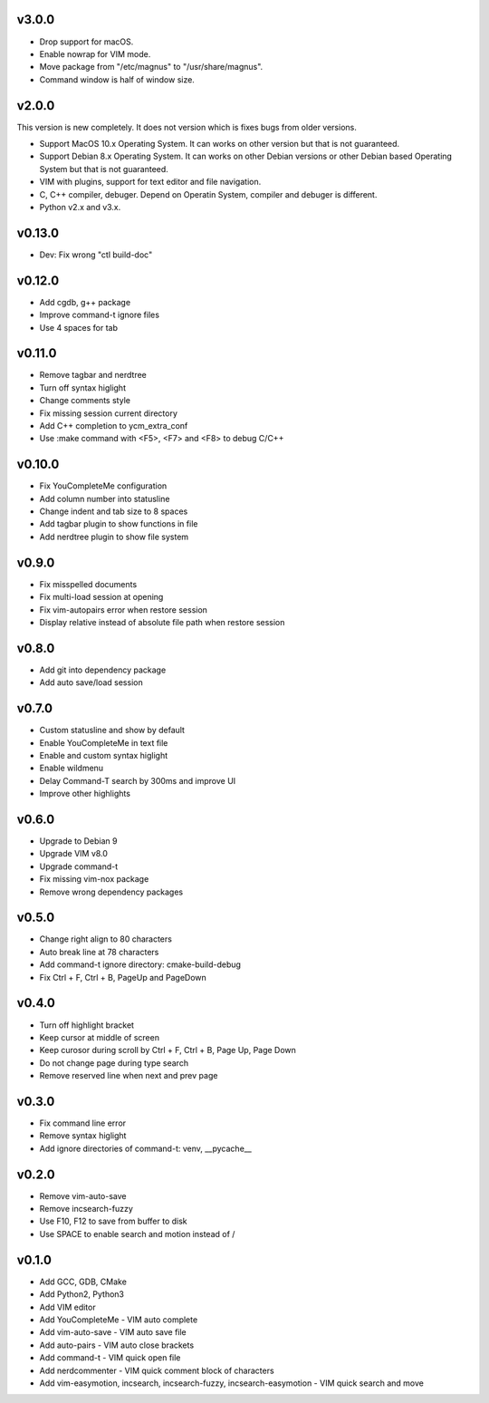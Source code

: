 v3.0.0
======

* Drop support for macOS.
* Enable nowrap for VIM mode.
* Move package from "/etc/magnus" to "/usr/share/magnus".
* Command window is half of window size.

v2.0.0
======

This version is new completely. It does not version which is fixes bugs
from older versions.

* Support MacOS 10.x Operating System. It can works on other version but that
  is not guaranteed.
* Support Debian 8.x Operating System. It can works on other Debian versions
  or other Debian based Operating System but that is not guaranteed.
* VIM with plugins, support for text editor and file navigation.
* C, C++ compiler, debuger. Depend on Operatin System, compiler and debuger is
  different.
* Python v2.x and v3.x.

v0.13.0
=======

* Dev: Fix wrong "ctl build-doc"

v0.12.0
=======

* Add cgdb, g++ package
* Improve command-t ignore files
* Use 4 spaces for tab

v0.11.0
=======

* Remove tagbar and nerdtree
* Turn off syntax higlight
* Change comments style
* Fix missing session current directory
* Add C++ completion to ycm_extra_conf
* Use :make command with <F5>, <F7> and <F8> to debug C/C++

v0.10.0
=======

* Fix YouCompleteMe configuration
* Add column number into statusline
* Change indent and tab size to 8 spaces
* Add tagbar plugin to show functions in file
* Add nerdtree plugin to show file system

v0.9.0
======

* Fix misspelled documents
* Fix multi-load session at opening
* Fix vim-autopairs error when restore session
* Display relative instead of absolute file path when restore session

v0.8.0
======

* Add git into dependency package
* Add auto save/load session

v0.7.0
======

* Custom statusline and show by default
* Enable YouCompleteMe in text file
* Enable and custom syntax higlight
* Enable wildmenu
* Delay Command-T search by 300ms and improve UI
* Improve other highlights

v0.6.0
======

* Upgrade to Debian 9
* Upgrade VIM v8.0
* Upgrade command-t
* Fix missing vim-nox package
* Remove wrong dependency packages

v0.5.0
======

* Change right align to 80 characters
* Auto break line at 78 characters
* Add command-t ignore directory: cmake-build-debug
* Fix Ctrl + F, Ctrl + B, PageUp and PageDown

v0.4.0
======

* Turn off highlight bracket
* Keep cursor at middle of screen
* Keep curosor during scroll by Ctrl + F, Ctrl + B, Page Up, Page Down
* Do not change page during type search
* Remove reserved line when next and prev page

v0.3.0
======

* Fix command line error
* Remove syntax higlight
* Add ignore directories of command-t: venv, __pycache__

v0.2.0
======

* Remove vim-auto-save
* Remove incsearch-fuzzy
* Use F10, F12 to save from buffer to disk
* Use SPACE to enable search and motion instead of /

v0.1.0
======

* Add GCC, GDB, CMake
* Add Python2, Python3
* Add VIM editor
* Add YouCompleteMe - VIM auto complete
* Add vim-auto-save - VIM auto save file
* Add auto-pairs - VIM auto close brackets
* Add command-t - VIM quick open file
* Add nerdcommenter - VIM quick comment block of characters
* Add vim-easymotion, incsearch, incsearch-fuzzy, incsearch-easymotion - VIM
  quick search and move

